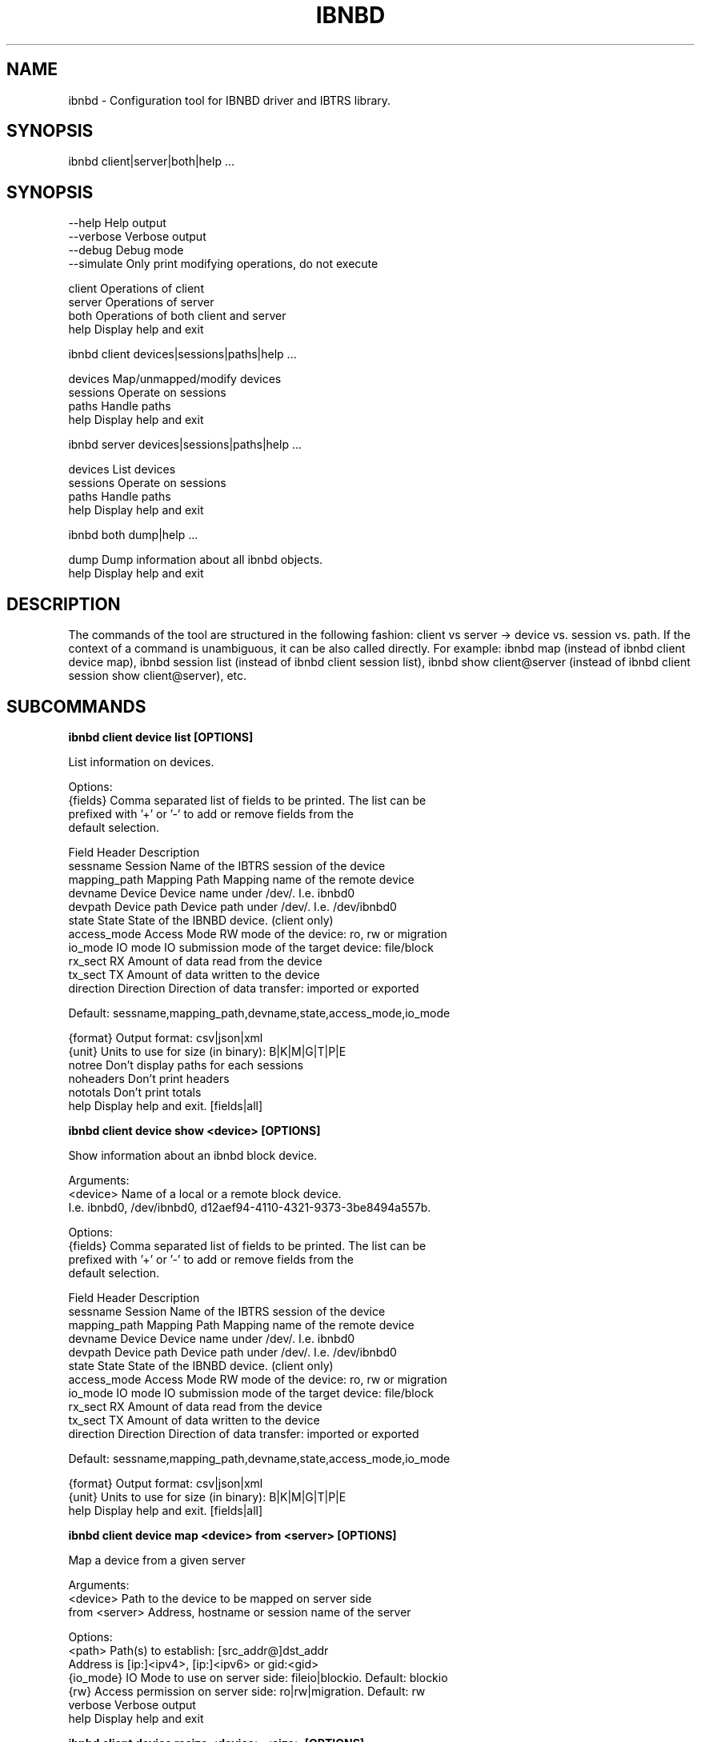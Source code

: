 .TH IBNBD "8" "January 2020" "ibnbd 1.0.0" "System Administration Utilities"
.SH NAME
ibnbd - Configuration tool for IBNBD driver and IBTRS library.
.SH SYNOPSIS
ibnbd client|server|both|help ...
.SH SYNOPSIS

    --help          Help output
    --verbose       Verbose output
    --debug         Debug mode
    --simulate      Only print modifying operations, do not execute



    client          Operations of client
    server          Operations of server
    both            Operations of both client and server
    help            Display help and exit


ibnbd client devices|sessions|paths|help ...

    devices         Map/unmapped/modify devices
    sessions        Operate on sessions
    paths           Handle paths
    help            Display help and exit


ibnbd server devices|sessions|paths|help ...

    devices         List devices
    sessions        Operate on sessions
    paths           Handle paths
    help            Display help and exit


ibnbd both dump|help ...

    dump            Dump information about all ibnbd objects.
    help            Display help and exit


.SH DESCRIPTION
The commands of the tool are structured in the following fashion:
client vs server -> device vs. session vs. path. If the context of
a command is unambiguous, it can be also called directly.
For example: ibnbd map (instead of ibnbd client device map), ibnbd session list
(instead of ibnbd client session list), ibnbd show client@server (instead of ibnbd client session show client@server), etc.
.SH SUBCOMMANDS
.B

ibnbd client device list [OPTIONS]

List information on devices.

Options:
    {fields}        Comma separated list of fields to be printed. The list can be
                    prefixed with '+' or '-' to add or remove fields from the
                    default selection.

                    Field           Header         Description
                    sessname        Session        Name of the IBTRS session of the device
                    mapping_path    Mapping Path   Mapping name of the remote device
                    devname         Device         Device name under /dev/. I.e. ibnbd0
                    devpath         Device path    Device path under /dev/. I.e. /dev/ibnbd0
                    state           State          State of the IBNBD device. (client only)
                    access_mode     Access Mode    RW mode of the device: ro, rw or migration
                    io_mode         IO mode        IO submission mode of the target device: file/block
                    rx_sect         RX             Amount of data read from the device
                    tx_sect         TX             Amount of data written to the device
                    direction       Direction      Direction of data transfer: imported or exported

                    Default: sessname,mapping_path,devname,state,access_mode,io_mode

    {format}        Output format: csv|json|xml
    {unit}          Units to use for size (in binary): B|K|M|G|T|P|E
    notree          Don't display paths for each sessions
    noheaders       Don't print headers
    nototals        Don't print totals
    help            Display help and exit. [fields|all]


.B

ibnbd client device show <device> [OPTIONS]

Show information about an ibnbd block device.

Arguments:
    <device>        Name of a local or a remote block device.
                    I.e. ibnbd0, /dev/ibnbd0, d12aef94-4110-4321-9373-3be8494a557b.

Options:
    {fields}        Comma separated list of fields to be printed. The list can be
                    prefixed with '+' or '-' to add or remove fields from the
                    default selection.

                    Field           Header         Description
                    sessname        Session        Name of the IBTRS session of the device
                    mapping_path    Mapping Path   Mapping name of the remote device
                    devname         Device         Device name under /dev/. I.e. ibnbd0
                    devpath         Device path    Device path under /dev/. I.e. /dev/ibnbd0
                    state           State          State of the IBNBD device. (client only)
                    access_mode     Access Mode    RW mode of the device: ro, rw or migration
                    io_mode         IO mode        IO submission mode of the target device: file/block
                    rx_sect         RX             Amount of data read from the device
                    tx_sect         TX             Amount of data written to the device
                    direction       Direction      Direction of data transfer: imported or exported

                    Default: sessname,mapping_path,devname,state,access_mode,io_mode

    {format}        Output format: csv|json|xml
    {unit}          Units to use for size (in binary): B|K|M|G|T|P|E
    help            Display help and exit. [fields|all]


.B

ibnbd client device map <device> from <server> [OPTIONS]

Map a device from a given server

Arguments:
    <device>        Path to the device to be mapped on server side
    from <server>   Address, hostname or session name of the server

Options:
    <path>          Path(s) to establish: [src_addr@]dst_addr
                    Address is [ip:]<ipv4>, [ip:]<ipv6> or gid:<gid>
    {io_mode}       IO Mode to use on server side: fileio|blockio. Default: blockio
    {rw}            Access permission on server side: ro|rw|migration. Default: rw
    verbose         Verbose output
    help            Display help and exit


.B

ibnbd client device resize <device> <size> [OPTIONS]

Change size of a mapped device

Arguments:
    <device>        Name of the device to be resized
    <size>          New size of the device in bytes
    {unit}          Units to use for size (in binary): B|K|M|G|T|P|E

Options:
    verbose         Verbose output
    help            Display help and exit


.B

ibnbd client device unmap <device> [OPTIONS]

Umap a given imported device

Arguments:
    <device>        Name of the device to be unmapped

Options:
    force           Force operation
    verbose         Verbose output
    help            Display help and exit


.B

ibnbd client device remap <device> [OPTIONS]

Unmap and map again an imported device

Arguments:
    <identifier>    Identifier of a device to be remapped.

Options:
    force           Force operation
    verbose         Verbose output
    help            Display help and exit


.B

ibnbd client session list [OPTIONS]

List information on sessions.

Options:
    {fields}        Comma separated list of fields to be printed. The list can be
                    prefixed with '+' or '-' to add or remove fields from the
                    default selection.

                    Field           Header         Description
                    sessname        Session name   Name of the session
                    path_cnt        Path cnt       Number of paths
                    act_path_cnt    Act path cnt   Number of active paths
                    state           State          State of the session.
                    path_uu         PS             Up (U) or down (_) state of every path
                    mp              MP Policy      Multipath policy
                    mp_short        MP             Multipath policy (short)
                    rx_bytes        RX             Bytes received
                    tx_bytes        TX             Bytes send
                    inflights       Inflights      Inflights
                    reconnects      Reconnects     Reconnects
                    side            Direction      Direction of the session: incoming or outgoing

                    Default: sessname,state,path_uu,mp_short,tx_bytes,rx_bytes,inflights,reconnects

    {format}        Output format: csv|json|xml
    {unit}          Units to use for size (in binary): B|K|M|G|T|P|E
    notree          Don't display paths for each sessions
    noheaders       Don't print headers
    nototals        Don't print totals
    help            Display help and exit. [fields|all]


.B

ibnbd client session show <session> [OPTIONS]

Show information about an ibnbd session.

Arguments:
    <session>       Session name or remote hostname.
                    I.e. ps401a-1@st401b-2, st401b-2, <ip1>@<ip2>, etc.

Options:
    {fields}        Comma separated list of fields to be printed. The list can be
                    prefixed with '+' or '-' to add or remove fields from the
                    default selection.

                    Field           Header         Description
                    sessname        Session name   Name of the session
                    path_cnt        Path cnt       Number of paths
                    act_path_cnt    Act path cnt   Number of active paths
                    state           State          State of the session.
                    path_uu         PS             Up (U) or down (_) state of every path
                    mp              MP Policy      Multipath policy
                    mp_short        MP             Multipath policy (short)
                    rx_bytes        RX             Bytes received
                    tx_bytes        TX             Bytes send
                    inflights       Inflights      Inflights
                    reconnects      Reconnects     Reconnects
                    side            Direction      Direction of the session: incoming or outgoing

                    Default: sessname,state,path_uu,mp_short,tx_bytes,rx_bytes,inflights,reconnects

    {format}        Output format: csv|json|xml
    {unit}          Units to use for size (in binary): B|K|M|G|T|P|E
    help            Display help and exit. [fields|all]


.B

ibnbd client session remap <session> [OPTIONS]

Unmap and map again all devices of a given session

Arguments:
    <session>       Identifier of a session to remap all devices on.

Options:
    force           Force operation
    verbose         Verbose output
    help            Display help and exit


.B

ibnbd client session reconnect <session> [OPTIONS]

Disconnect and connect again a whole session

Arguments:
    <session>       Name or identifier of a session.

Options:
    verbose         Verbose output
    help            Display help and exit


.B

ibnbd client path list [OPTIONS]

List information on paths.

Options:
    {fields}        Comma separated list of fields to be printed. The list can be
                    prefixed with '+' or '-' to add or remove fields from the
                    default selection.

                    Field           Header         Description
                    sessname        Sessname       Name of the session.
                    pathname        Path name      Path name
                    src_addr        Client Addr    Client address of the path
                    src_addr_s      Client Addr    Normalized client address.
                    dst_addr        Server Addr    Server address of the path
                    dst_addr_s      Server Addr    Normalized server address.
                    hca_name        HCA            HCA name
                    hca_port        Port           HCA port
                    state           State          Name of the path
                    rx_bytes        RX             Bytes received
                    tx_bytes        TX             Bytes send
                    inflights       Inflights      Inflights
                    reconnects      Reconnects     Reconnects
                    direction       Direction      Direction of the path: incoming or outgoing

                    Default: sessname,hca_name,hca_port,dst_addr_s,state,tx_bytes,rx_bytes,inflights,reconnects

    {format}        Output format: csv|json|xml
    {unit}          Units to use for size (in binary): B|K|M|G|T|P|E
    notree          Don't display paths for each sessions
    noheaders       Don't print headers
    nototals        Don't print totals
    help            Display help and exit. [fields|all]


.B

ibnbd client path show <path> [OPTIONS]

Show information about an ibnbd transport path.

Arguments:
    <path>          In order to display path information, path name or identifier
                    has to be provided, i.e. st401b-2:1.

Options:
    {fields}        Comma separated list of fields to be printed. The list can be
                    prefixed with '+' or '-' to add or remove fields from the
                    default selection.

                    Field           Header         Description
                    sessname        Sessname       Name of the session.
                    pathname        Path name      Path name
                    src_addr        Client Addr    Client address of the path
                    src_addr_s      Client Addr    Normalized client address.
                    dst_addr        Server Addr    Server address of the path
                    dst_addr_s      Server Addr    Normalized server address.
                    hca_name        HCA            HCA name
                    hca_port        Port           HCA port
                    state           State          Name of the path
                    rx_bytes        RX             Bytes received
                    tx_bytes        TX             Bytes send
                    inflights       Inflights      Inflights
                    reconnects      Reconnects     Reconnects
                    direction       Direction      Direction of the path: incoming or outgoing

                    Default: sessname,hca_name,hca_port,dst_addr_s,state,tx_bytes,rx_bytes,inflights,reconnects

    {format}        Output format: csv|json|xml
    {unit}          Units to use for size (in binary): B|K|M|G|T|P|E
    help            Display help and exit. [fields|all]


.B

ibnbd client path disconnect <session> [OPTIONS]

Disconnect a path a given session

Arguments:
    <identifier>    Name or identifier of of a path:
                    [pathname], [sessname:port], etc.

Options:
    verbose         Verbose output
    help            Display help and exit


.B

ibnbd client path reconnect <path> [OPTIONS]

Disconnect and connect again a single path of a session

Arguments:
    <identifier>    Name or identifier of a path:
                    [pathname], [sessname:port], etc.

Options:
    verbose         Verbose output
    help            Display help and exit


.B

ibnbd session add <session> <path> [OPTIONS]

Add a new path to an existing session

Arguments:
    <session>       Name of the session to add the new path to
    <path>          Path to be added: [src_addr@]dst_addr
                    Address is of the form ip:<ipv4>, ip:<ipv6> or gid:<gid>

Options:
    verbose         Verbose output
    help            Display help and exit


.B

ibnbd client path delete <path> [OPTIONS]

Delete a given path from the corresponding session

Arguments:
    <path>          Name or any unique identifier of a path:
                    [pathname], [sessname:port], etc.

Options:
    verbose         Verbose output
    help            Display help and exit


.B

ibnbd client path readd <path> [OPTIONS]

Delete and add again a given path to the corresponding session

Arguments:
    <path>          Name or any unique identifier of a path:
                    [pathname], [sessname:port], etc.

Options:
    verbose         Verbose output
    help            Display help and exit


.B

ibnbd server device list [OPTIONS]

List information on devices.

Options:
    {fields}        Comma separated list of fields to be printed. The list can be
                    prefixed with '+' or '-' to add or remove fields from the
                    default selection.

                    Field           Header         Description
                    sessname        Session        Name of the IBTRS session of the device
                    mapping_path    Mapping Path   Mapping name of the remote device
                    devname         Device         Device name under /dev/. I.e. ibnbd0
                    devpath         Device path    Device path under /dev/. I.e. /dev/ibnbd0
                    state           State          State of the IBNBD device. (client only)
                    access_mode     Access Mode    RW mode of the device: ro, rw or migration
                    io_mode         IO mode        IO submission mode of the target device: file/block
                    rx_sect         RX             Amount of data read from the device
                    tx_sect         TX             Amount of data written to the device
                    direction       Direction      Direction of data transfer: imported or exported
                    Default: sessname,mapping_path,devname,access_mode,io_mode

    {format}        Output format: csv|json|xml
    {unit}          Units to use for size (in binary): B|K|M|G|T|P|E
    notree          Don't display paths for each sessions
    noheaders       Don't print headers
    nototals        Don't print totals
    help            Display help and exit. [fields|all]


.B

ibnbd server device show <device> [OPTIONS]

Show information about an ibnbd block device.

Arguments:
    <device>        Name of a local or a remote block device.
                    I.e. ibnbd0, /dev/ibnbd0, d12aef94-4110-4321-9373-3be8494a557b.

Options:
    {fields}        Comma separated list of fields to be printed. The list can be
                    prefixed with '+' or '-' to add or remove fields from the
                    default selection.

                    Field           Header         Description
                    sessname        Session        Name of the IBTRS session of the device
                    mapping_path    Mapping Path   Mapping name of the remote device
                    devname         Device         Device name under /dev/. I.e. ibnbd0
                    devpath         Device path    Device path under /dev/. I.e. /dev/ibnbd0
                    state           State          State of the IBNBD device. (client only)
                    access_mode     Access Mode    RW mode of the device: ro, rw or migration
                    io_mode         IO mode        IO submission mode of the target device: file/block
                    rx_sect         RX             Amount of data read from the device
                    tx_sect         TX             Amount of data written to the device
                    direction       Direction      Direction of data transfer: imported or exported
                    Default: sessname,mapping_path,devname,access_mode,io_mode

    {format}        Output format: csv|json|xml
    {unit}          Units to use for size (in binary): B|K|M|G|T|P|E
    help            Display help and exit. [fields|all]


.B

ibnbd server session list [OPTIONS]

List information on sessions.

Options:
    {fields}        Comma separated list of fields to be printed. The list can be
                    prefixed with '+' or '-' to add or remove fields from the
                    default selection.

                    Field           Header         Description
                    sessname        Session name   Name of the session
                    path_cnt        Path cnt       Number of paths
                    act_path_cnt    Act path cnt   Number of active paths
                    state           State          State of the session.
                    path_uu         PS             Up (U) or down (_) state of every path
                    mp              MP Policy      Multipath policy
                    mp_short        MP             Multipath policy (short)
                    rx_bytes        RX             Bytes received
                    tx_bytes        TX             Bytes send
                    inflights       Inflights      Inflights
                    reconnects      Reconnects     Reconnects
                    side            Direction      Direction of the session: incoming or outgoing
                    Default: sessname,path_cnt,tx_bytes,rx_bytes,inflights

    {format}        Output format: csv|json|xml
    {unit}          Units to use for size (in binary): B|K|M|G|T|P|E
    notree          Don't display paths for each sessions
    noheaders       Don't print headers
    nototals        Don't print totals
    help            Display help and exit. [fields|all]


.B

ibnbd server session show <session> [OPTIONS]

Show information about an ibnbd session.

Arguments:
    <session>       Session name or remote hostname.
                    I.e. ps401a-1@st401b-2, st401b-2, <ip1>@<ip2>, etc.

Options:
    {fields}        Comma separated list of fields to be printed. The list can be
                    prefixed with '+' or '-' to add or remove fields from the
                    default selection.

                    Field           Header         Description
                    sessname        Session name   Name of the session
                    path_cnt        Path cnt       Number of paths
                    act_path_cnt    Act path cnt   Number of active paths
                    state           State          State of the session.
                    path_uu         PS             Up (U) or down (_) state of every path
                    mp              MP Policy      Multipath policy
                    mp_short        MP             Multipath policy (short)
                    rx_bytes        RX             Bytes received
                    tx_bytes        TX             Bytes send
                    inflights       Inflights      Inflights
                    reconnects      Reconnects     Reconnects
                    side            Direction      Direction of the session: incoming or outgoing
                    Default: sessname,path_cnt,tx_bytes,rx_bytes,inflights

    {format}        Output format: csv|json|xml
    {unit}          Units to use for size (in binary): B|K|M|G|T|P|E
    help            Display help and exit. [fields|all]


.B

ibnbd server session disconnect <session> [OPTIONS]

Disconnect all paths on a given session

Arguments:
    <session>       Name or identifier of a session.

Options:
    verbose         Verbose output
    help            Display help and exit


.B

ibnbd server path list [OPTIONS]

List information on paths.

Options:
    {fields}        Comma separated list of fields to be printed. The list can be
                    prefixed with '+' or '-' to add or remove fields from the
                    default selection.

                    Field           Header         Description
                    sessname        Sessname       Name of the session.
                    pathname        Path name      Path name
                    src_addr        Client Addr    Client address of the path
                    src_addr_s      Client Addr    Normalized client address.
                    dst_addr        Server Addr    Server address of the path
                    dst_addr_s      Server Addr    Normalized server address.
                    hca_name        HCA            HCA name
                    hca_port        Port           HCA port
                    state           State          Name of the path
                    rx_bytes        RX             Bytes received
                    tx_bytes        TX             Bytes send
                    inflights       Inflights      Inflights
                    reconnects      Reconnects     Reconnects
                    direction       Direction      Direction of the path: incoming or outgoing
                    Default: sessname,hca_name,hca_port,src_addr_s,tx_bytes,rx_bytes,inflights

    {format}        Output format: csv|json|xml
    {unit}          Units to use for size (in binary): B|K|M|G|T|P|E
    notree          Don't display paths for each sessions
    noheaders       Don't print headers
    nototals        Don't print totals
    help            Display help and exit. [fields|all]


.B

ibnbd server path show <path> [OPTIONS]

Show information about an ibnbd transport path.

Arguments:
    <path>          In order to display path information, path name or identifier
                    has to be provided, i.e. st401b-2:1.

Options:
    {fields}        Comma separated list of fields to be printed. The list can be
                    prefixed with '+' or '-' to add or remove fields from the
                    default selection.

                    Field           Header         Description
                    sessname        Sessname       Name of the session.
                    pathname        Path name      Path name
                    src_addr        Client Addr    Client address of the path
                    src_addr_s      Client Addr    Normalized client address.
                    dst_addr        Server Addr    Server address of the path
                    dst_addr_s      Server Addr    Normalized server address.
                    hca_name        HCA            HCA name
                    hca_port        Port           HCA port
                    state           State          Name of the path
                    rx_bytes        RX             Bytes received
                    tx_bytes        TX             Bytes send
                    inflights       Inflights      Inflights
                    reconnects      Reconnects     Reconnects
                    direction       Direction      Direction of the path: incoming or outgoing
                    Default: sessname,hca_name,hca_port,src_addr_s,tx_bytes,rx_bytes,inflights

    {format}        Output format: csv|json|xml
    {unit}          Units to use for size (in binary): B|K|M|G|T|P|E
    help            Display help and exit. [fields|all]


.B

ibnbd server path disconnect <session> [OPTIONS]

Disconnect a path a given session

Arguments:
    <identifier>    Name or identifier of of a path:
                    [pathname], [sessname:port], etc.

Options:
    verbose         Verbose output
    help            Display help and exit


.SH EXAMPLES
List server devices

.B ibnbd server devices list

List client sessions

.B ibnbd client sessions list 

List paths of server, display sizes in KB, display all columns


.B ibnbd server paths list K all

List imported on client devices, show only mapping_path and devpath, output in json

.B ibnbd client devices list mapping_path,devpath json

.SH COPYRIGHT
Copyright \(co 2019 - 2020 IONOS Cloud GmbH. All Rights Reserved
.SH AUTHORS
Danil Kipnis <danil.kipnis@cloud.ionos.com>
.RE
Lutz Pogrell <lutz.pogrell@cloud.ionos.com>
